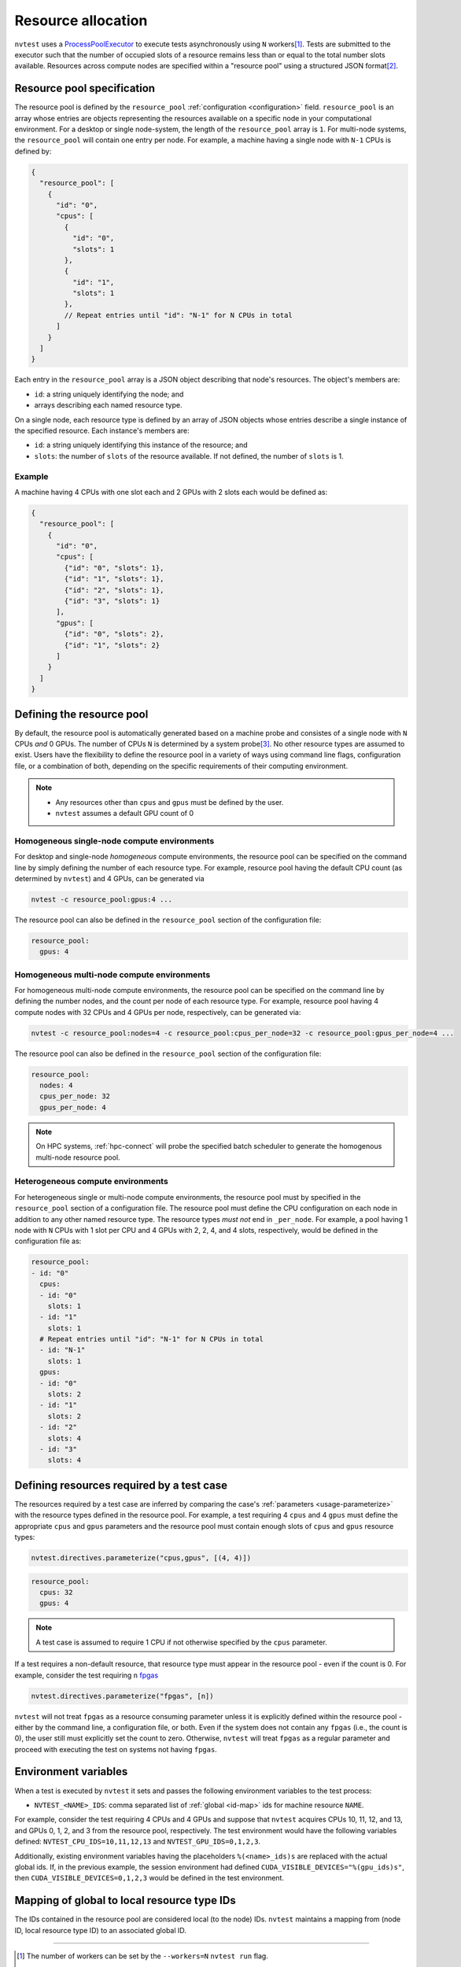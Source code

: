 .. _basics-resource:

Resource allocation
===================

``nvtest`` uses a `ProcessPoolExecutor <https://docs.python.org/3/library/concurrent.futures.html#concurrent.futures.ProcessPoolExecutor>`_ to execute tests asynchronously using ``N`` workers\ [1]_.  Tests are submitted to the executor such that the number of occupied slots of a resource remains less than or equal to the total number slots available.  Resources across compute nodes are specified within a "resource pool" using a structured JSON format\ [2]_.

Resource pool specification
---------------------------

The resource pool is defined by the ``resource_pool`` :ref:`configuration <configuration>` field.  ``resource_pool`` is an array whose entries are objects representing the resources available on a specific node in your computational environment.  For a desktop or single node-system, the length of the ``resource_pool`` array is ``1``.  For multi-node systems, the ``resource_pool`` will contain one entry per node.  For example, a machine having a single node with ``N-1`` CPUs is defined by:

.. code-block:: json

   {
     "resource_pool": [
       {
         "id": "0",
         "cpus": [
           {
             "id": "0",
             "slots": 1
           },
           {
             "id": "1",
             "slots": 1
           },
           // Repeat entries until "id": "N-1" for N CPUs in total
         ]
       }
     ]
   }

Each entry in the ``resource_pool`` array is a JSON object describing that node's resources.  The object's members are:

* ``id``: a string uniquely identifying the node; and
* arrays describing each named resource type.

On a single node, each resource type is defined by an array of JSON objects whose entries describe a single instance of the specified resource.  Each instance's members are:

* ``id``: a string uniquely identifying this instance of the resource; and
* ``slots``: the number of ``slots`` of the resource available.  If not defined, the number of ``slots`` is 1.

Example
~~~~~~~

A machine having 4 CPUs with one slot each and 2 GPUs with 2 slots each would be defined as:

.. code-block:: json

  {
    "resource_pool": [
      {
        "id": "0",
        "cpus": [
          {"id": "0", "slots": 1},
          {"id": "1", "slots": 1},
          {"id": "2", "slots": 1},
          {"id": "3", "slots": 1}
        ],
        "gpus": [
          {"id": "0", "slots": 2},
          {"id": "1", "slots": 2}
        ]
      }
    ]
  }

Defining the resource pool
--------------------------

By default, the resource pool is automatically generated based on a machine probe and consistes of a single node with ``N`` CPUs *and* 0 GPUs.  The number of CPUs ``N`` is determined by a system probe\ [3]_.  No other resource types are assumed to exist.  Users have the flexibility to define the resource pool in a variety of ways using command line flags, configuration file, or a combination of both, depending on the specific requirements of their computing environment.

.. note::

  * Any resources other than ``cpus`` and ``gpus`` must be defined by the user.
  * ``nvtest`` assumes a default GPU count of 0

Homogeneous single-node compute environments
~~~~~~~~~~~~~~~~~~~~~~~~~~~~~~~~~~~~~~~~~~~~

For desktop and single-node *homogeneous* compute environments, the resource pool can be specified on the command line by simply defining the number of each resource type.  For example, resource pool having the default CPU count (as determined by ``nvtest``) and 4 GPUs, can be generated via

.. code-block:: console

  nvtest -c resource_pool:gpus:4 ...

The resource pool can also be defined in the ``resource_pool`` section of the configuration file:

.. code-block:: yaml

  resource_pool:
    gpus: 4

Homogeneous multi-node compute environments
~~~~~~~~~~~~~~~~~~~~~~~~~~~~~~~~~~~~~~~~~~~

For homogeneous multi-node compute environments, the resource pool can be specified on the command line by defining the number nodes, and the count per node of each resource type.  For example, resource pool having 4 compute nodes with 32 CPUs and 4 GPUs per node, respectively, can be generated via:

.. code-block:: console

  nvtest -c resource_pool:nodes=4 -c resource_pool:cpus_per_node=32 -c resource_pool:gpus_per_node=4 ...

The resource pool can also be defined in the ``resource_pool`` section of the configuration file:

.. code-block:: yaml

  resource_pool:
    nodes: 4
    cpus_per_node: 32
    gpus_per_node: 4

.. note::

  On HPC systems, :ref:`hpc-connect` will probe the specified batch scheduler to generate the homogenous multi-node resource pool.

Heterogeneous compute environments
~~~~~~~~~~~~~~~~~~~~~~~~~~~~~~~~~~

For heterogeneous single or multi-node compute environments, the resource pool must by specified in the ``resource_pool`` section of a configuration file.  The resource pool must define the CPU configuration on each node in addition to any other named resource type.  The resource types *must not* end in ``_per_node``.  For example, a pool having 1 node with ``N`` CPUs with 1 slot per CPU and 4 GPUs with 2, 2, 4, and 4 slots, respectively, would be defined in the configuration file as:

.. code-block:: yaml

  resource_pool:
  - id: "0"
    cpus:
    - id: "0"
      slots: 1
    - id: "1"
      slots: 1
    # Repeat entries until "id": "N-1" for N CPUs in total
    - id: "N-1"
      slots: 1
    gpus:
    - id: "0"
      slots: 2
    - id: "1"
      slots: 2
    - id: "2"
      slots: 4
    - id: "3"
      slots: 4

Defining resources required by a test case
------------------------------------------

The resources required by a test case are inferred by comparing the case's :ref:`parameters <usage-parameterize>` with the resource types defined in the resource pool.  For example, a test requiring 4 ``cpus`` and 4 ``gpus`` must define the appropriate ``cpus`` and ``gpus`` parameters and the resource pool must contain enough slots of ``cpus`` and ``gpus`` resource types:

.. code-block:: python

  nvtest.directives.parameterize("cpus,gpus", [(4, 4)])


.. code-block:: yaml

  resource_pool:
    cpus: 32
    gpus: 4

.. note::

  A test case is assumed to require 1 CPU if not otherwise specified by the ``cpus`` parameter.

If a test requires a non-default resource, that resource type must appear in the resource pool - even if the count is 0.  For example, consider the test requiring ``n`` `fpgas <https://en.wikipedia.org/wiki/Field-programmable_gate_array>`_

.. code-block:: python

  nvtest.directives.parameterize("fpgas", [n])

``nvtest`` will not treat ``fpgas`` as a resource consuming parameter unless it is explicitly defined within the resource pool - either by the command line, a configuration file, or both. Even if the system does not contain any ``fpgas`` (i.e., the count is 0), the user still must explicitly set the count to zero. Otherwise, ``nvtest`` will treat ``fpgas`` as a regular parameter and proceed with executing the test on systems not having ``fpgas``.

Environment variables
---------------------

When a test is executed by ``nvtest`` it sets and passes the following environment variables to the test process:

* ``NVTEST_<NAME>_IDS``: comma separated list of :ref:`global <id-map>` ids for machine resource ``NAME``.

For example, consider the test requiring 4 CPUs and 4 GPUs and suppose that ``nvtest`` acquires CPUs 10, 11, 12, and 13, and GPUs 0, 1, 2, and 3 from the resource pool, respectively. The test environment would have the following variables defined: ``NVTEST_CPU_IDS=10,11,12,13`` and ``NVTEST_GPU_IDS=0,1,2,3``.

Additionally, existing environment variables having the placeholders ``%(<name>_ids)s`` are replaced with the actual global ids.  If, in the previous example, the session environment had defined ``CUDA_VISIBLE_DEVICES="%(gpu_ids)s"``, then ``CUDA_VISIBLE_DEVICES=0,1,2,3`` would be defined in the test environment.

.. _id-map:

Mapping of global to local resource type IDs
--------------------------------------------

The IDs contained in the resource pool are considered local (to the node) IDs.  ``nvtest`` maintains a mapping from (node ID, local resource type ID) to an associated global ID.

-----------------------

.. [1] The number of workers can be set by the ``--workers=N`` ``nvtest run`` flag.
.. [2] ``nvtest``\ 's resource pool specification is a generalization of `ctest's <https://cmake.org/cmake/help/latest/manual/ctest.1.html#resource-allocation>`_.
.. [3] The CPU IDs are ``nvtest``'s internal IDs (number ``0..N-1``) and may not represent actual hardware IDs.
